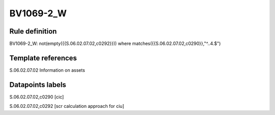 ==========
BV1069-2_W
==========

Rule definition
---------------

BV1069-2_W: not(empty({{S.06.02.07.02,c0292}})) where matches({{S.06.02.07.02,c0290}},"^..4.$")


Template references
-------------------

S.06.02.07.02 Information on assets


Datapoints labels
-----------------

S.06.02.07.02,c0290 [cic]

S.06.02.07.02,c0292 [scr calculation approach for ciu]



